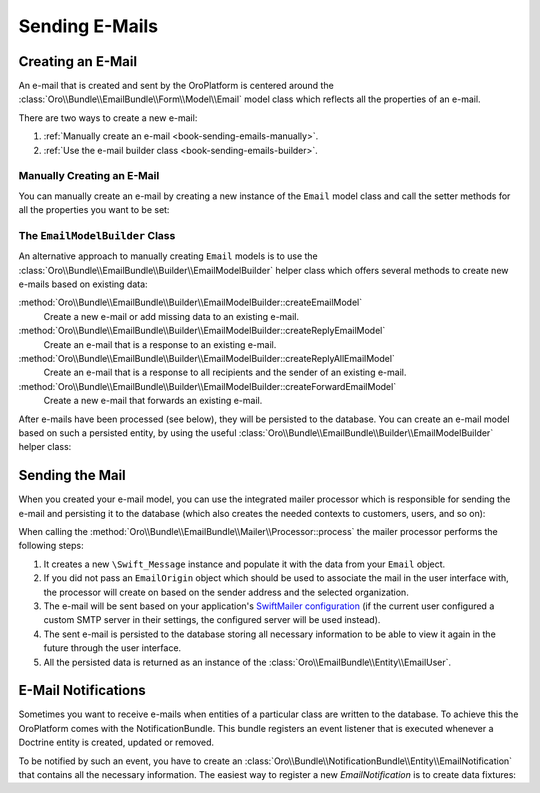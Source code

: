 Sending E-Mails
===============

Creating an E-Mail
------------------

An e-mail that is created and sent by the OroPlatform is centered around the
:class:`Oro\\Bundle\\EmailBundle\\Form\\Model\\Email` model class which reflects all the properties
of an e-mail.

There are two ways to create a new e-mail:

#. :ref:`Manually create an e-mail <book-sending-emails-manually>`.

#. :ref:`Use the e-mail builder class <book-sending-emails-builder>`.

.. _book-sending-emails-manually:

Manually Creating an E-Mail
~~~~~~~~~~~~~~~~~~~~~~~~~~~

You can manually create an e-mail by creating a new instance of the ``Email`` model class and call
the setter methods for all the properties you want to be set:

.. code-block:: php
    :linenos:

    // src/Acme/DemoBundle/Controller/EmailController.php
    namespace Acme\DemoBundle\Controller;

    use Oro\Bundle\EmailBundle\Form\Model\Email;
    use Oro\Bundle\EmailBundle\Form\Model\EmailAttachment;
    use Symfony\Bundle\FrameworkBundle\Controller\Controller;

    class EmailController extends Controller
    {
        public function sendMailAction()
        {
            $email = new Email();

            // the sender
            $email->setFrom('chris@example.com');

            // recipient(s)
            $email->setTo(array('alice@example.com', 'bob@example.com'));

            // CC recipient(s)
            $email->setCc(array('dave@example.com', 'eric@example.com'));

            // BCC recipient(s)
            $email->setBcc(array('ryan@example.com', 'jonathan@example.com'));

            // the subject
            $email->setSubject(...);

            // a template to create the e-mail body, the passed template
            // must be an instance of Oro\Bundle\EmailBundle\Entity\EmailTemplate
            $email->setTemplate(...);

            // a context that will be passed to the template set with setTemplate()
            $email->setContexts(array(...));

            // the e-mail type (either html or text)
            $email->setType(...);

            // as an alternative to using a template (see above) you can also
            // directly set the e-mail body
            $email->setBody(...);

            // e-mail attachments (instances of  Oro\Bundle\EmailBundle\Form\Model\EmailAttachment
            $email->addAttachment($attachment);

            // ...
        }
    }

.. _book-sending-emails-builder:


The ``EmailModelBuilder`` Class
~~~~~~~~~~~~~~~~~~~~~~~~~~~~~~~

An alternative approach to manually creating ``Email`` models is to use the
:class:`Oro\\Bundle\\EmailBundle\\Builder\\EmailModelBuilder` helper class which offers several
methods to create new e-mails based on existing data:

:method:`Oro\\Bundle\\EmailBundle\\Builder\\EmailModelBuilder::createEmailModel`
    Create a new e-mail or add missing data to an existing e-mail.

:method:`Oro\\Bundle\\EmailBundle\\Builder\\EmailModelBuilder::createReplyEmailModel`
    Create an e-mail that is a response to an existing e-mail.

:method:`Oro\\Bundle\\EmailBundle\\Builder\\EmailModelBuilder::createReplyAllEmailModel`
    Create an e-mail that is a response to all recipients and the sender of an existing e-mail.

:method:`Oro\\Bundle\\EmailBundle\\Builder\\EmailModelBuilder::createForwardEmailModel`
    Create a new e-mail that forwards an existing e-mail.

After e-mails have been processed (see below), they will be persisted to the database. You can
create an e-mail model based on such a persisted entity, by using the useful
:class:`Oro\\Bundle\\EmailBundle\\Builder\\EmailModelBuilder` helper class:

.. code-block:: php
    :linenos:

    // src/Acme/DemoBundle/Controller/EmailController.php
    namespace Acme\DemoBundle\Controller;

    use Symfony\Bundle\FrameworkBundle\Controller\Controller;

    class EmailController extends Controller
    {
        public function sendMailAction()
        {
            // ...
        }
    }

Sending the Mail
----------------

When you created your e-mail model, you can use the integrated mailer processor which is
responsible for sending the e-mail and persisting it to the database (which also creates the needed
contexts to customers, users, and so on):

.. code-block:: php
    :linenos:

    // src/Acme/DemoBundle/Controller/EmailController.php
    namespace Acme\DemoBundle\Controller;

    // ...

    class EmailController extends Controller
    {
        public function sendMailAction()
        {
            // ...
            $email = ...;

            $processor = $this->get('oro_email.mailer.processor');
            $processor->process($email);
        }
    }

When calling the :method:`Oro\\Bundle\\EmailBundle\\Mailer\\Processor::process` the mailer
processor performs the following steps:

#. It creates a new ``\Swift_Message`` instance and populate it with the data from your ``Email``
   object.

#. If you did not pass an ``EmailOrigin`` object which should be used to associate the mail in the
   user interface with, the processor will create on based on the sender address and the selected
   organization.

#. The e-mail will be sent based on your application's `SwiftMailer configuration`_ (if the current
   user configured a custom SMTP server in their settings, the configured server will be used
   instead).

#. The sent e-mail is persisted to the database storing all necessary information to be able to
   view it again in the future through the user interface.

#. All the persisted data is returned as an instance of the
   :class:`Oro\\EmailBundle\\Entity\\EmailUser`.

E-Mail Notifications
--------------------

Sometimes you want to receive e-mails when entities of a particular class are written to the
database. To achieve this the OroPlatform comes with the NotificationBundle. This bundle registers
an event listener that is executed whenever a Doctrine entity is created, updated or removed.

To be notified by such an event, you have to create an
:class:`Oro\\Bundle\\NotificationBundle\\Entity\\EmailNotification` that contains all the necessary
information. The easiest way to register a new `EmailNotification` is to create data fixtures:

.. code-block:: php
    :linenos:

    // src/Acme/DemoBundle/Migrations/Data/ORM/CreateCommentNotification.php
    namespace Acme\DemoBundle\Migrations\Data\ORM;

    use Doctrine\Common\DataFixtures\AbstractFixture;
    use Doctrine\Common\Persistence\ObjectManager;
    use Oro\Bundle\NotificationBundle\Entity\EmailNotification;
    use Oro\Bundle\NotificationBundle\Entity\RecipientList;

    class CreateCommentNotification extends AbstractFixture
    {
        public function load(ObjectManager $manager)
        {
            $notification = new EmailNotification();

            // the FQCN of the entity
            $notification->setEntityName('Acme\DemoBundle\Entity\Comment');

            // the event to be notified of, pre-defined event names are
            // oro.notification.event.entity_post_update, oro.notification.event.entity_post_remove
            // and oro.notification.event.entity_post_persist
            $eventRepository = $manager->getRepository('Oro\Bundle\NotificationBundle\Entity\Event');
            $event = $eventRepository->findOneByName('oro.notification.event.entity_post_persist');
            $notification->setEvent($event);

            // recipients must be an instance of Oro\Bundle\NotificationBundle\Entity\RecipientList
            // which represents a collection of recipients, each recipient can either be an e-mail
            // address, a User object, or a Group object
            $recipients = new RecipientList();
            $groupRepository = $manager->getRepository('Oro\Bundle\UserBundle\Entity\Group');
            $group = $groupRepository->findOneByName('Moderator');
            $recipients->addGroup($group);

            $notification->setRecipientList($recipients);

            // the EmailTemplate that is used to render the e-mail body
            $emailTemplateRepository = $manager->getRepository('Oro\Bundle\EmailBundle\Entity\EmailTemplate');
            $template = $emailTemplateRepository->findByName('comment_created_notification');
            $notification->setTemplate($template);

            $manager->persist($notification);
            $manager->flush();
        }
    }

.. _`SwiftMailer configuration`: http://symfony.com/doc/current/reference/configuration/swiftmailer.html
